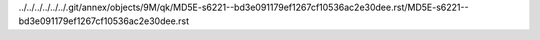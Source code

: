 ../../../../../../.git/annex/objects/9M/qk/MD5E-s6221--bd3e091179ef1267cf10536ac2e30dee.rst/MD5E-s6221--bd3e091179ef1267cf10536ac2e30dee.rst